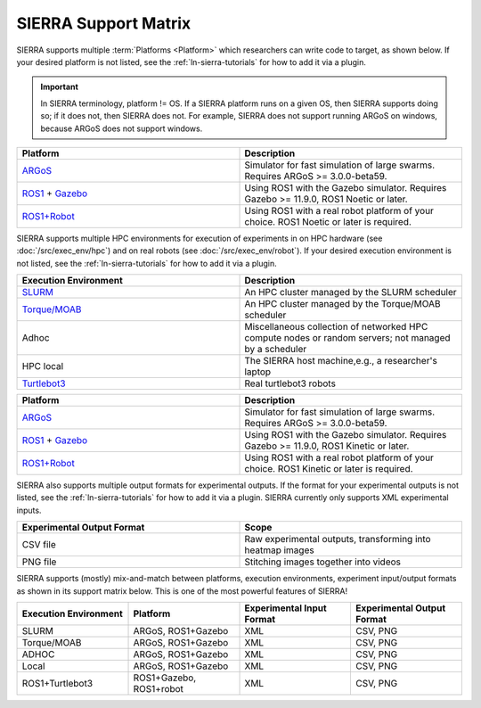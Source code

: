 .. _ln-sierra-support-matrix:

=====================
SIERRA Support Matrix
=====================

SIERRA supports multiple :term:`Platforms <Platform>` which researchers can
write code to target, as shown below.  If your desired platform is not listed,
see the :ref:`ln-sierra-tutorials` for how to add it via a plugin.

.. IMPORTANT:: In SIERRA terminology, platform != OS. If a SIERRA platform runs
               on a given OS, then SIERRA supports doing so; if it does not,
               then SIERRA does not. For example, SIERRA does not support
               running ARGoS on windows, because ARGoS does not support windows.


.. list-table::
   :header-rows: 1
   :widths: 50,50

   * - Platform

     - Description

   * - `ARGoS <https://www.argos-sim.info/index.php>`_

     - Simulator for fast simulation of large swarms. Requires ARGoS >=
       3.0.0-beta59.

   * - `ROS1 <https://ros.org>`_ + `Gazebo <https://github.com/gazebosim/gz-sim>`_

     - Using ROS1 with the Gazebo simulator. Requires Gazebo >= 11.9.0, ROS1
       Noetic or later.

   * - `ROS1+Robot <https://ros.org>`_

     - Using ROS1 with a real robot platform of your choice. ROS1 Noetic or
       later is required.

SIERRA supports multiple HPC environments for execution of experiments in on HPC
hardware (see :doc:`/src/exec_env/hpc`) and on real robots (see
:doc:`/src/exec_env/robot`). If your desired execution environment is not
listed, see the :ref:`ln-sierra-tutorials` for how to add it via a plugin.

.. list-table::
   :header-rows: 1
   :widths: 50,50

   * - Execution Environment

     - Description

   * - `SLURM <https://slurm.schedmd.com/documentation.html>`_

     - An HPC cluster managed by the SLURM scheduler

   * - `Torque/MOAB <https://adaptivecomputing.com/cherry-services/torque-resource-manager>`_

     - An HPC cluster managed by the Torque/MOAB scheduler

   * - Adhoc

     - Miscellaneous collection of networked HPC compute nodes or random
       servers; not managed by a scheduler

   * - HPC local

     - The SIERRA host machine,e.g., a researcher's laptop

   * - `Turtlebot3 <https://emanual.robotis.com/docs/en/platform/turtlebot3/overview>`_

     - Real turtlebot3 robots

.. list-table::
   :header-rows: 1
   :widths: 50,50

   * - Platform

     - Description

   * - `ARGoS <https://www.argos-sim.info/index.php>`_

     - Simulator for fast simulation of large swarms. Requires ARGoS >=
       3.0.0-beta59.

   * - `ROS1 <https://ros.org>`_ + `Gazebo <https://github.com/gazebosim/gz-sim>`_

     - Using ROS1 with the Gazebo simulator. Requires Gazebo >= 11.9.0, ROS1
       Kinetic or later.

   * - `ROS1+Robot <https://ros.org>`_

     - Using ROS1 with a real robot platform of your choice. ROS1 Kinetic or
       later is required.

SIERRA also supports multiple output formats for experimental outputs. If the
format for your experimental outputs is not listed, see the
:ref:`ln-sierra-tutorials` for how to add it via a plugin. SIERRA currently only
supports XML experimental inputs.

.. list-table::
   :header-rows: 1
   :widths: 50,50

   * - Experimental Output Format

     - Scope

   * - CSV file

     - Raw experimental outputs, transforming into heatmap images

   * - PNG file

     - Stitching images together into videos

SIERRA supports (mostly) mix-and-match between platforms, execution
environments, experiment input/output formats as shown in its support matrix
below. This is one of the most powerful features of SIERRA!

.. list-table::
   :header-rows: 1
   :widths: 25,25,25,25

   * - Execution Environment
     - Platform

     - Experimental Input Format

     - Experimental Output Format

   * - SLURM

     - ARGoS, ROS1+Gazebo

     - XML

     - CSV, PNG

   * - Torque/MOAB

     - ARGoS, ROS1+Gazebo

     - XML

     - CSV, PNG

   * - ADHOC

     - ARGoS, ROS1+Gazebo

     - XML

     - CSV, PNG

   * - Local

     - ARGoS, ROS1+Gazebo

     - XML

     - CSV, PNG

   * - ROS1+Turtlebot3

     - ROS1+Gazebo, ROS1+robot

     - XML

     - CSV, PNG
